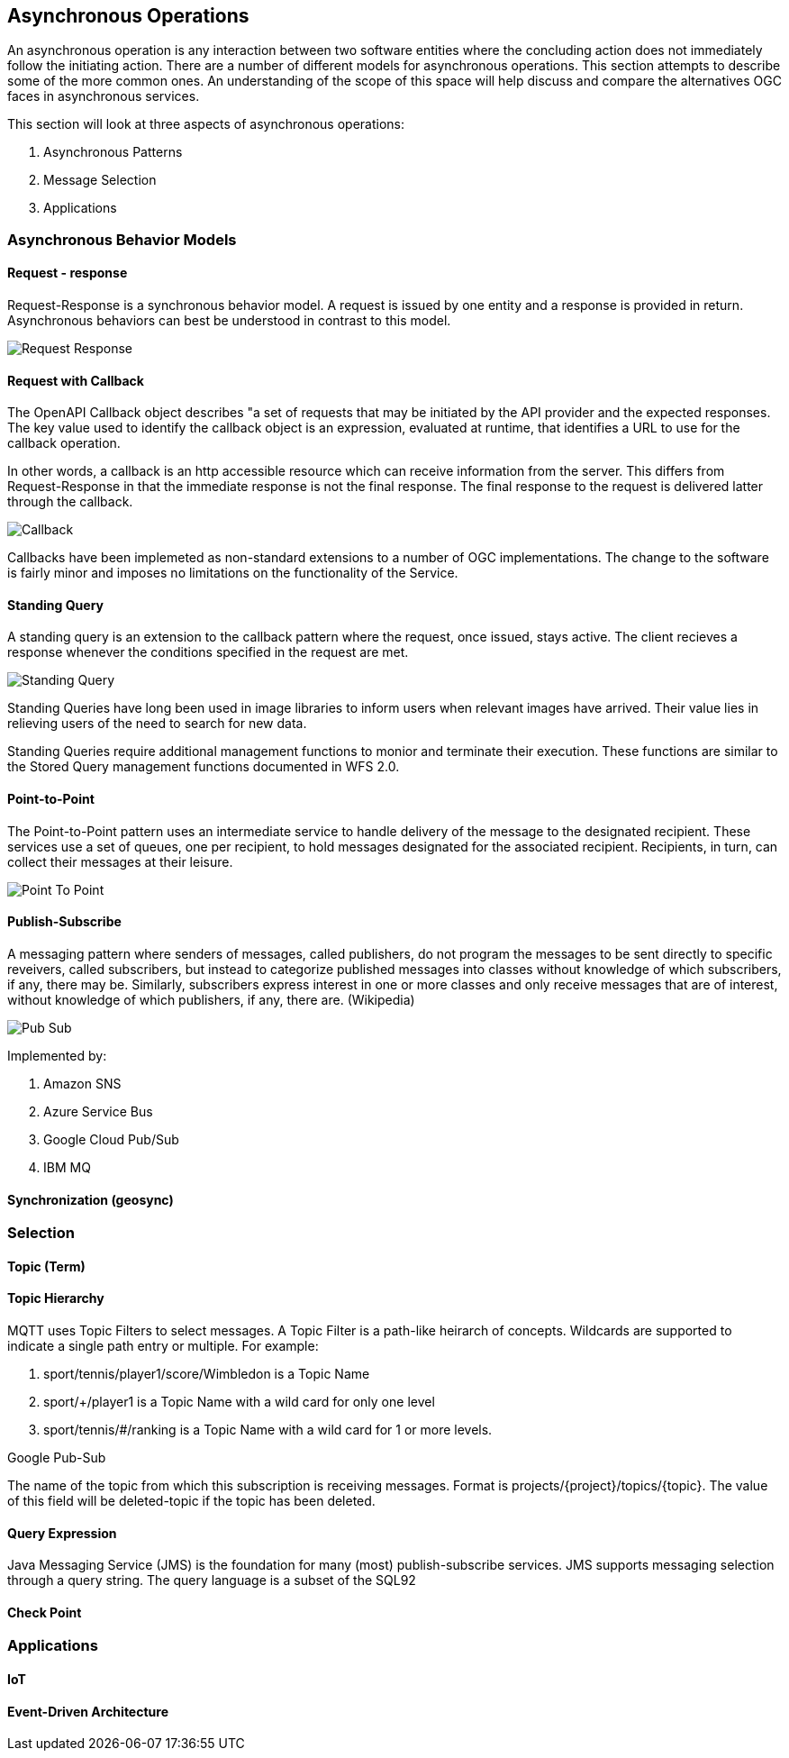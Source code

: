 == Asynchronous Operations

An asynchronous operation is any interaction between two software entities where the concluding action does not immediately follow the initiating action. There are a number of different models for asynchronous operations. This section attempts to describe some of the more common ones. An understanding of the scope of this space will help discuss and compare the alternatives OGC faces in asynchronous services.

This section will look at three aspects of asynchronous operations:

. Asynchronous Patterns
. Message Selection
. Applications

=== Asynchronous Behavior Models

==== Request - response

Request-Response is a synchronous behavior model. A request is issued by one entity and a response is provided in return. Asynchronous behaviors can best be understood in contrast to this model.

image::images/Request-Response.bmp[]

==== Request with Callback

The OpenAPI Callback object describes "a set of requests that may be initiated by the API provider and the expected responses. The key value used to identify the callback object is an expression,  evaluated at runtime, that identifies a URL to use for the callback operation.

In other words, a callback is an http accessible resource which can receive information from the server. This differs from Request-Response in that the immediate response is not the final response. The final response to the request is delivered latter through the callback.

image::images/Callback.bmp[]

Callbacks have been implemeted as non-standard extensions to a number of OGC implementations. The change to the software is fairly minor and imposes no limitations on the functionality of the Service.

==== Standing Query

A standing query is an extension to the callback pattern where the request, once issued, stays active. The client recieves a response whenever the conditions specified in the request are met.

image::images/Standing_Query.bmp[]

Standing Queries have long been used in image libraries to inform users when relevant images have arrived. Their value lies in relieving users of the need to search for new data.

Standing Queries require additional management functions to monior and terminate their execution. These functions are similar to the Stored Query management functions documented in WFS 2.0.

==== Point-to-Point

The Point-to-Point pattern uses an intermediate service to handle delivery of the message to the designated recipient. These services use a set of queues, one per recipient, to hold messages designated for the associated recipient. Recipients, in turn, can collect their messages at their leisure.

image::images/Point-To-Point.bmp[]

==== Publish-Subscribe

A messaging pattern where senders of messages, called publishers, do not program the messages to be sent directly to specific reveivers, called subscribers, but instead to categorize published messages into classes without knowledge of which subscribers, if any, there may be. Similarly, subscribers express interest in one or more classes and only receive messages that are of interest, without knowledge of which publishers, if any, there are. (Wikipedia)

image::images/Pub-Sub.bmp[]

Implemented by:

. Amazon SNS
. Azure Service Bus
. Google Cloud Pub/Sub
. IBM MQ

==== Synchronization (geosync)

=== Selection

==== Topic (Term)

==== Topic Hierarchy

MQTT uses Topic Filters to select messages. A Topic Filter is a path-like heirarch of concepts. Wildcards are supported to indicate a single path entry or multiple. For example:

. sport/tennis/player1/score/Wimbledon is a Topic Name
. sport/+/player1 is a Topic Name with a wild card for only one level
. sport/tennis/#/ranking is a Topic Name with a wild card for 1 or more levels.

Google Pub-Sub

The name of the topic from which this subscription is receiving messages. Format is projects/{project}/topics/{topic}. The value of this field will be deleted-topic if the topic has been deleted.

==== Query Expression

Java Messaging Service (JMS) is the foundation for many (most) publish-subscribe services. JMS supports messaging selection through a query string. The query language is a subset of the SQL92

==== Check Point

=== Applications

==== IoT

==== Event-Driven Architecture


